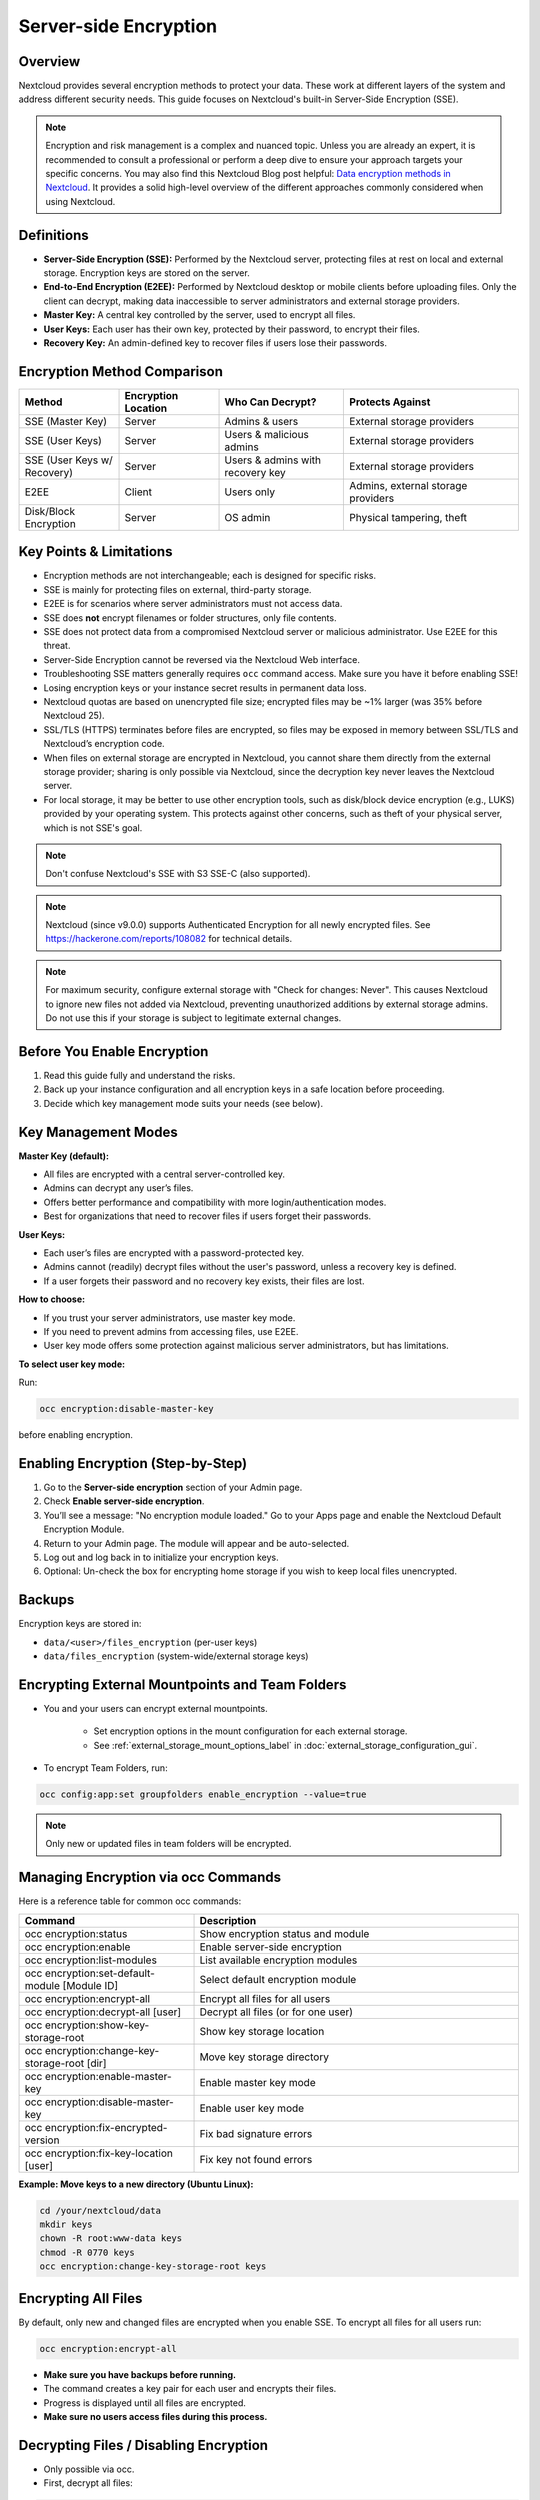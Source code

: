 ======================
Server-side Encryption
======================

Overview
--------

Nextcloud provides several encryption methods to protect your data. These work at
different layers of the system and address different security needs. This guide
focuses on Nextcloud's built-in Server-Side Encryption (SSE).

.. note::
   Encryption and risk management is a complex and nuanced topic. Unless you are
   already an expert, it is recommended to consult a professional or perform a
   deep dive to ensure your approach targets your specific concerns.
   You may also find this Nextcloud Blog post helpful:
   `Data encryption methods in Nextcloud <https://nextcloud.com/blog/encryption-in-nextcloud/>`_.
   It provides a solid high-level overview of the different approaches commonly
   considered when using Nextcloud.

Definitions
-----------

- **Server-Side Encryption (SSE):** Performed by the Nextcloud server, protecting
  files at rest on local and external storage. Encryption keys are stored on the server.
- **End-to-End Encryption (E2EE):** Performed by Nextcloud desktop or mobile clients
  before uploading files. Only the client can decrypt, making data inaccessible to
  server administrators and external storage providers.
- **Master Key:** A central key controlled by the server, used to encrypt all files.
- **User Keys:** Each user has their own key, protected by their password, to encrypt
  their files.
- **Recovery Key:** An admin-defined key to recover files if users lose their passwords.

Encryption Method Comparison
----------------------------

.. list-table::
   :header-rows: 1
   :widths: 20 20 25 35

   * - Method
     - Encryption Location
     - Who Can Decrypt?
     - Protects Against
   * - SSE (Master Key)
     - Server
     - Admins & users
     - External storage providers
   * - SSE (User Keys)
     - Server
     - Users & malicious admins
     - External storage providers
   * - SSE (User Keys w/ Recovery)
     - Server
     - Users & admins with recovery key
     - External storage providers
   * - E2EE
     - Client
     - Users only
     - Admins, external storage providers
   * - Disk/Block Encryption
     - Server
     - OS admin
     - Physical tampering, theft

Key Points & Limitations
------------------------

- Encryption methods are not interchangeable; each is designed for specific risks.
- SSE is mainly for protecting files on external, third-party storage.
- E2EE is for scenarios where server administrators must not access data.
- SSE does **not** encrypt filenames or folder structures, only file contents.
- SSE does not protect data from a compromised Nextcloud server or malicious administrator.
  Use E2EE for this threat.
- Server-Side Encryption cannot be reversed via the Nextcloud Web interface.
- Troubleshooting SSE matters generally requires ``occ`` command access. Make sure you have
  it before enabling SSE!
- Losing encryption keys or your instance secret results in permanent data loss.
- Nextcloud quotas are based on unencrypted file size; encrypted files may be ~1% larger
  (was 35% before Nextcloud 25).
- SSL/TLS (HTTPS) terminates before files are encrypted, so files may be exposed in memory
  between SSL/TLS and Nextcloud’s encryption code.
- When files on external storage are encrypted in Nextcloud, you cannot share them directly
  from the external storage provider; sharing is only possible via Nextcloud, since the
  decryption key never leaves the Nextcloud server.
- For local storage, it may be better to use other encryption tools, such as disk/block device
  encryption (e.g., LUKS) provided by your operating system. This protects against other concerns,
  such as theft of your physical server, which is not SSE's goal.

.. note::
   Don't confuse Nextcloud's SSE with S3 SSE-C (also supported).

.. note::
   Nextcloud (since v9.0.0) supports Authenticated Encryption for all newly encrypted files.
   See https://hackerone.com/reports/108082 for technical details.

.. note::
   For maximum security, configure external storage with "Check for changes: Never".
   This causes Nextcloud to ignore new files not added via Nextcloud, preventing unauthorized
   additions by external storage admins. Do not use this if your storage is subject to legitimate
   external changes.

Before You Enable Encryption
----------------------------

1. Read this guide fully and understand the risks.
2. Back up your instance configuration and all encryption keys in a safe location before proceeding.
3. Decide which key management mode suits your needs (see below).

Key Management Modes
--------------------

**Master Key (default):**

- All files are encrypted with a central server-controlled key.
- Admins can decrypt any user’s files.
- Offers better performance and compatibility with more login/authentication modes.
- Best for organizations that need to recover files if users forget their passwords.

**User Keys:**

- Each user’s files are encrypted with a password-protected key.
- Admins cannot (readily) decrypt files without the user's password, unless a recovery key is defined.
- If a user forgets their password and no recovery key exists, their files are lost.

**How to choose:**

- If you trust your server administrators, use master key mode.
- If you need to prevent admins from accessing files, use E2EE.
- User key mode offers some protection against malicious server administrators, but has limitations.

**To select user key mode:**  

Run:

.. code-block:: bash

   occ encryption:disable-master-key

before enabling encryption.


Enabling Encryption (Step-by-Step)
----------------------------------

1. Go to the **Server-side encryption** section of your Admin page.
2. Check **Enable server-side encryption**.
3. You’ll see a message: "No encryption module loaded."
   Go to your Apps page and enable the Nextcloud Default Encryption Module.
4. Return to your Admin page. The module will appear and be auto-selected.
5. Log out and log back in to initialize your encryption keys.
6. Optional: Un-check the box for encrypting home storage if you wish to keep local files unencrypted.

.. figure:: images/encryption3.png

.. figure:: images/encryption14.png

.. figure:: images/encryption15.png

Backups
-------

Encryption keys are stored in:

- ``data/<user>/files_encryption`` (per-user keys)
- ``data/files_encryption`` (system-wide/external storage keys)

Encrypting External Mountpoints and Team Folders
------------------------------------------------

- You and your users can encrypt external mountpoints.

   - Set encryption options in the mount configuration for each external storage.
   - See :ref:`external_storage_mount_options_label` in :doc:`external_storage_configuration_gui`.

- To encrypt Team Folders, run:

.. code-block:: bash

   occ config:app:set groupfolders enable_encryption --value=true

.. note::
   Only new or updated files in team folders will be encrypted.

Managing Encryption via occ Commands
------------------------------------

Here is a reference table for common occ commands:

.. list-table::
   :header-rows: 1
   :widths: 35 65

   * - Command
     - Description
   * - occ encryption:status
     - Show encryption status and module
   * - occ encryption:enable
     - Enable server-side encryption
   * - occ encryption:list-modules
     - List available encryption modules
   * - occ encryption:set-default-module [Module ID]
     - Select default encryption module
   * - occ encryption:encrypt-all
     - Encrypt all files for all users
   * - occ encryption:decrypt-all [user]
     - Decrypt all files (or for one user)
   * - occ encryption:show-key-storage-root
     - Show key storage location
   * - occ encryption:change-key-storage-root [dir]
     - Move key storage directory
   * - occ encryption:enable-master-key
     - Enable master key mode
   * - occ encryption:disable-master-key
     - Enable user key mode
   * - occ encryption:fix-encrypted-version
     - Fix bad signature errors
   * - occ encryption:fix-key-location [user]
     - Fix key not found errors

**Example: Move keys to a new directory (Ubuntu Linux):**

.. code-block:: bash

   cd /your/nextcloud/data
   mkdir keys
   chown -R root:www-data keys
   chmod -R 0770 keys
   occ encryption:change-key-storage-root keys

Encrypting All Files
--------------------

By default, only new and changed files are encrypted when you enable SSE.
To encrypt all files for all users run:

.. code-block:: bash

   occ encryption:encrypt-all

- **Make sure you have backups before running.**
- The command creates a key pair for each user and encrypts their files.
- Progress is displayed until all files are encrypted.
- **Make sure no users access files during this process.**

.. _occ_disable_encryption_label:

Decrypting Files / Disabling Encryption
---------------------------------------

- Only possible via occ.
- First, decrypt all files:

.. code-block:: bash

   occ encryption:decrypt-all

- **Make sure you have backups before running.**
- Server enters maintenance mode. If interrupted, rerun until complete.
- If some files remain encrypted, rerun the command after resolving issues.
- **Warning:** Disabling encryption without decrypting all files will cause unpredictable errors.

You can decrypt for individual users:

.. code-block:: bash

   occ encryption:decrypt-all <user-id>

Data Not Encrypted
-------------------

Only file contents is encrypted. The following are **not** encrypted:

.. list-table::
   :header-rows: 1

   * - Not Encrypted
   * - Filenames and folder structures
   * - Existing trash bin files
   * - Existing historical file versions
   * - Image thumbnails
   * - Image previews
   * - Full text search index
   * - Application data that isn't file-based (e.g., Deck, Tables)

User Keys: Sharing & Recovery
-----------------------------

**Sharing encrypted files:**

- After enabling user key mode, users must log out and log in to generate keys.
- Users who see "Encryption App is enabled but your keys are not initialized..." must log out and back in.
- Shared files may need to be re-shared after encryption is enabled.
    - For individual shares: un-share and re-share the file.
    - For group shares: share with any individuals who cannot access the share, then remove their individual shares.

.. figure:: images/encryption9.png

**Enabling file recovery keys:**

- If you lose your Nextcloud password, you lose access to your encrypted files.
- If a user loses their password, their files are unrecoverable unless a recovery key is enabled.
- To enable recovery, go to Encryption in Admin page and set a recovery key password.
- Users must enable password recovery in their Personal settings for the Recovery Key to work.
- For users who have enabled password recovery, admins can reset passwords and recover files using the Recovery Key.

.. figure:: images/encryption10.png
.. figure:: images/encryption7.png
.. figure:: images/encryption8.png
.. figure:: images/encryption12.png

LDAP and External User Backends
-------------------------------

- If using LDAP/Samba and changing passwords on the backend, users will need both their old and new passwords on next login.
- If recovery key is enabled, admins can reset the password via Nextcloud and notify users.

Troubleshooting
---------------

- **Invalid private key for encryption app:**
  See `GitHub Issue #8546 <https://github.com/nextcloud/server/issues/8546>`_ and
  `workaround <https://github.com/nextcloud/server/issues/8546#issuecomment-514139714>`_.

Further Reading
---------------

- `How Nextcloud uses encryption to protect your data <https://nextcloud.com/blog/encryption-in-nextcloud/>`_
- `Technical impact of Authenticated Encryption <https://hackerone.com/reports/108082>`_
- `Nextcloud SSE Implementation Details <encryption_details.html>`_
- `Nextcloud Encryption (SSE & E2EE) Recovery Tools <https://github.com/nextcloud/encryption-recovery-tools>`_
- `Nextcloud E2EE Server API App (required for E2EE usage) <https://github.com/nextcloud/end_to_end_encryption/>`_
